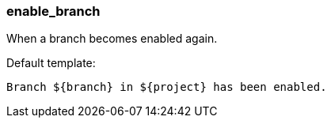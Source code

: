 [[event-enable_branch]]
=== enable_branch

When a branch becomes enabled again.

Default template:

[source]
----
Branch ${branch} in ${project} has been enabled.
----

